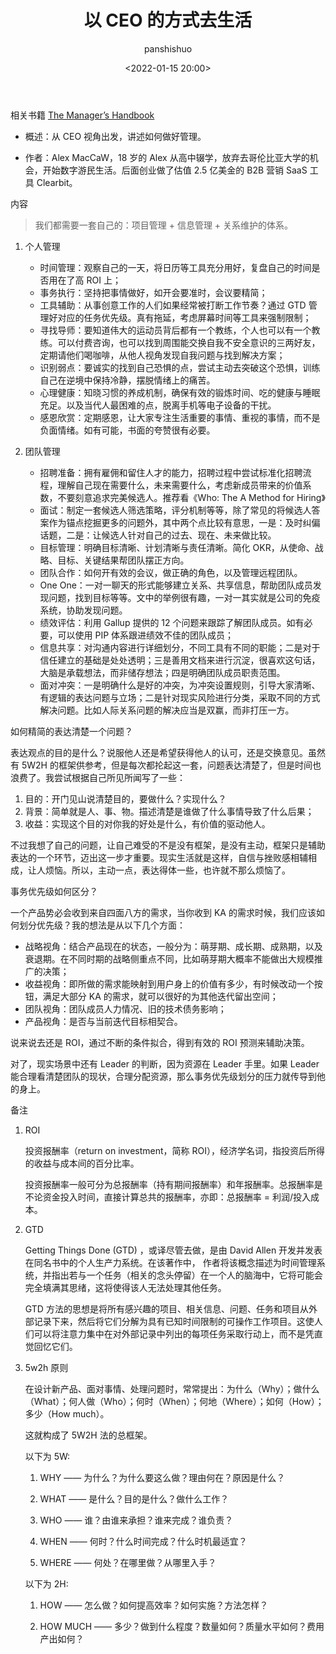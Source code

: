#+title: 以 CEO 的方式去生活
#+AUTHOR: panshishuo
#+date: <2022-01-15 20:00>


**** 相关书籍 [[https://themanagershandbook.com/][The Manager’s Handbook]]

- 概述：从 CEO 视角出发，讲述如何做好管理。

- 作者：Alex MacCaW，18 岁的 Alex 从高中辍学，放弃去哥伦比亚大学的机会，开始数字游民生活。后面创业做了估值 2.5 亿美金的 B2B 营销 SaaS 工具 Clearbit。

**** 内容
#+BEGIN_QUOTE
我们都需要一套自己的：项目管理 + 信息管理 + 关系维护的体系。
#+END_QUOTE

***** 个人管理
- 时间管理：观察自己的一天，将日历等工具充分用好，复盘自己的时间是否用在了高 ROI 上；
- 事务执行：坚持把事情做好，如开会要准时，会议要精简；
- 工具辅助：从事创意工作的人们如果经常被打断工作节奏？通过 GTD 管理好对应的任务优先级。真有拖延，考虑屏幕时间等工具来强制限制；
- 寻找导师：要知道伟大的运动员背后都有一个教练，个人也可以有一个教练。可以付费咨询，也可以找到周围能交换自我不安全意识的三两好友，定期请他们喝咖啡，从他人视角发现自我问题与找到解决方案；
- 识别弱点：要诚实的找到自己恐惧的点，尝试主动去突破这个恐惧，训练自己在逆境中保持冷静，摆脱情绪上的痛苦。
- 心理健康：知晓习惯的养成机制，确保有效的锻炼时间、吃的健康与睡眠充足。以及当代人最困难的点，脱离手机等电子设备的干扰。
- 感恩欣赏：定期感恩，让大家专注生活重要的事情、重视的事情，而不是负面情绪。如有可能，书面的夸赞很有必要。

***** 团队管理
- 招聘准备：拥有雇佣和留住人才的能力，招聘过程中尝试标准化招聘流程，理解自己现在需要什么，未来需要什么，考虑新成员带来的价值系数，不要刻意追求完美候选人。推荐看《Who: The A Method for Hiring》
- 面试：制定一套候选人筛选策略，评分机制等等，除了常见的将候选人答案作为锚点挖掘更多的问题外，其中两个点比较有意思，一是：及时纠偏话题，二是：让候选人针对自己的过去、现在、未来做比较。
- 目标管理：明确目标清晰、计划清晰与责任清晰。简化 OKR，从使命、战略、目标、关键结果帮团队摆正方向。
- 团队合作：如何开有效的会议，做正确的角色，以及管理远程团队。
- One One：一对一聊天的形式能够建立关系、共享信息，帮助团队成员发现问题，找到目标等等。文中的举例很有趣，一对一其实就是公司的免疫系统，协助发现问题。
- 绩效评估：利用 Gallup 提供的 12 个问题来跟踪了解团队成员。如有必要，可以使用 PIP 体系跟进绩效不佳的团队成员；
- 信息共享：对沟通内容进行详细划分，不同工具有不同的职能；二是对于信任建立的基础是处处透明；三是善用文档来进行沉淀，很喜欢这句话，大脑是承载想法，而非储存想法；四是明确团队成员职责范围。
- 面对冲突：一是明确什么是好的冲突，为冲突设置规则，引导大家清晰、有逻辑的表达问题与立场；二是针对现实风险进行分类，采取不同的方式解决问题。比如人际关系问题的解决应当是双赢，而非打压一方。

**** 如何精简的表达清楚一个问题？
表达观点的目的是什么？说服他人还是希望获得他人的认可，还是交换意见。虽然有 5W2H 的框架供参考，但是每次都抡起这一套，问题表达清楚了，但是时间也浪费了。我尝试根据自己所见所闻写了一些：

1. 目的：开门见山说清楚目的，要做什么？实现什么？
2. 背景：简单就是人、事、物。描述清楚是谁做了什么事情导致了什么后果；
3. 收益：实现这个目的对你我的好处是什么，有价值的驱动他人。

不过我想了自己的问题，让自己难受的不是没有框架，是没有主动，框架只是辅助表达的一个环节，迈出这一步才重要。现实生活就是这样，自信与挫败感相辅相成，让人烦恼。所以，主动一点，表达得体一些，也许就不那么烦恼了。

**** 事务优先级如何区分？
一个产品势必会收到来自四面八方的需求，当你收到 KA 的需求时候，我们应该如何划分优先级？我的想法是从以下几个方面：

- 战略视角：结合产品现在的状态，一般分为：萌芽期、成长期、成熟期，以及衰退期。在不同时期的战略侧重点不同，比如萌芽期大概率不能做出大规模推广的决策；
- 收益视角：即所做的需求能映射到用户身上的价值有多少，有时候改动一个按钮，满足大部分 KA 的需求，就可以很好的为其他迭代留出空间；
- 团队视角：团队成员人力情况、旧的技术债务影响；
- 产品视角：是否与当前迭代目标相契合。

说来说去还是 ROI，通过不断的条件拟合，得到有效的 ROI 预测来辅助决策。

对了，现实场景中还有 Leader 的判断，因为资源在 Leader 手里。如果 Leader 能合理看清楚团队的现状，合理分配资源，那么事务优先级划分的压力就传导到他的身上。

**** 备注

***** ROI

投资报酬率（return on investment，简称 ROI），经济学名词，指投资后所得的收益与成本间的百分比率。

投资报酬率一般可分为总报酬率（持有期间报酬率）和年报酬率。总报酬率是不论资金投入时间，直接计算总共的报酬率，亦即：总报酬率 = 利润/投入成本。

***** GTD

Getting Things Done (GTD) ，或译尽管去做，是由 David Allen 开发并发表在同名书中的个人生产力系统。在该著作中， 作者将该概念描述为时间管理系统，并指出若与一个任务（相关的念头停留）在一个人的脑海中，它将可能会完全填满其思绪，这将使得该人无法处理其他任务。

GTD 方法的思想是将所有感兴趣的项目、相关信息、问题、任务和项目从外部记录下来，然后将它们分解为具有已知时间限制的可操作工作项目。这使人们可以将注意力集中在对外部记录中列出的每项任务采取行动上，而不是凭直觉回忆它们。

***** 5w2h 原则

在设计新产品、面对事情、处理问题时，常常提出：为什么（Why）；做什么（What）；何人做（Who）；何时（When）；何地（Where）；如何（How）；多少（How much）。

这就构成了 5W2H 法的总框架。

以下为 5W:

1. WHY —— 为什么？为什么要这么做？理由何在？原因是什么？

2. WHAT —— 是什么？目的是什么？做什么工作？

3. WHO —— 谁？由谁来承担？谁来完成？谁负责？

4. WHEN —— 何时？什么时间完成？什么时机最适宜？

5. WHERE —— 何处？在哪里做？从哪里入手？

以下为 2H:

1. HOW —— 怎么做？如何提高效率？如何实施？方法怎样？

2. HOW MUCH —— 多少？做到什么程度？数量如何？质量水平如何？费用产出如何？

